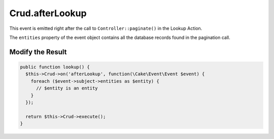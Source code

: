 Crud.afterLookup
^^^^^^^^^^^^^^^^^^

This event is emitted right after the call to ``Controller::paginate()`` in the Lookup Action.

The ``entities`` property of the event object contains all the database records found in the pagination call.

Modify the Result
"""""""""""""""""

.. code-block:: phpinline

  public function lookup() {
    $this->Crud->on('afterLookup', function(\Cake\Event\Event $event) {
      foreach ($event->subject->entities as $entity) {
        // $entity is an entity
      }
    });

    return $this->Crud->execute();
  }
